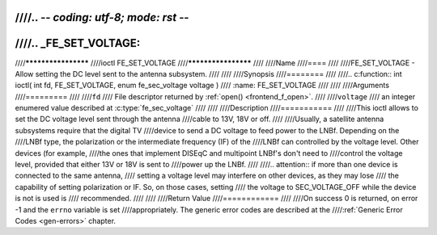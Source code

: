 ////.. -*- coding: utf-8; mode: rst -*-
////
////.. _FE_SET_VOLTAGE:
////
////********************
////ioctl FE_SET_VOLTAGE
////********************
////
////Name
////====
////
////FE_SET_VOLTAGE - Allow setting the DC level sent to the antenna subsystem.
////
////
////Synopsis
////========
////
////.. c:function:: int ioctl( int fd, FE_SET_VOLTAGE, enum fe_sec_voltage voltage )
////    :name: FE_SET_VOLTAGE
////
////
////Arguments
////=========
////
////``fd``
////    File descriptor returned by :ref:`open() <frontend_f_open>`.
////
////``voltage``
////    an integer enumered value described at :c:type:`fe_sec_voltage`
////
////
////Description
////===========
////
////This ioctl allows to set the DC voltage level sent through the antenna
////cable to 13V, 18V or off.
////
////Usually, a satellite antenna subsystems require that the digital TV
////device to send a DC voltage to feed power to the LNBf. Depending on the
////LNBf type, the polarization or the intermediate frequency (IF) of the
////LNBf can controlled by the voltage level. Other devices (for example,
////the ones that implement DISEqC and multipoint LNBf's don't need to
////control the voltage level, provided that either 13V or 18V is sent to
////power up the LNBf.
////
////.. attention:: if more than one device is connected to the same antenna,
////   setting a voltage level may interfere on other devices, as they may lose
////   the capability of setting polarization or IF. So, on those cases, setting
////   the voltage to SEC_VOLTAGE_OFF while the device is not is used is
////   recommended.
////
////
////Return Value
////============
////
////On success 0 is returned, on error -1 and the ``errno`` variable is set
////appropriately. The generic error codes are described at the
////:ref:`Generic Error Codes <gen-errors>` chapter.
